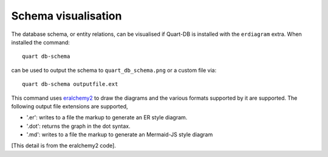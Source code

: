 Schema visualisation
====================

The database schema, or entity relations, can be visualised if
Quart-DB is installed with the ``erdiagram`` extra. When installed the
command::

  quart db-schema

can be used to output the schema to ``quart_db_schema.png`` or a
custom file via::

  quart db-schema outputfile.ext

This command uses `eralchemy2
<https://github.com/maurerle/eralchemy2/>`_ to draw the diagrams and
the various formats supported by it are supported. The following
output file extensions are supported,

- '.er': writes to a file the markup to generate an ER style diagram.
- '.dot': returns the graph in the dot syntax.
- '.md': writes to a file the markup to generate an Mermaid-JS style diagram

[This detail is from the eralchemy2 code].
